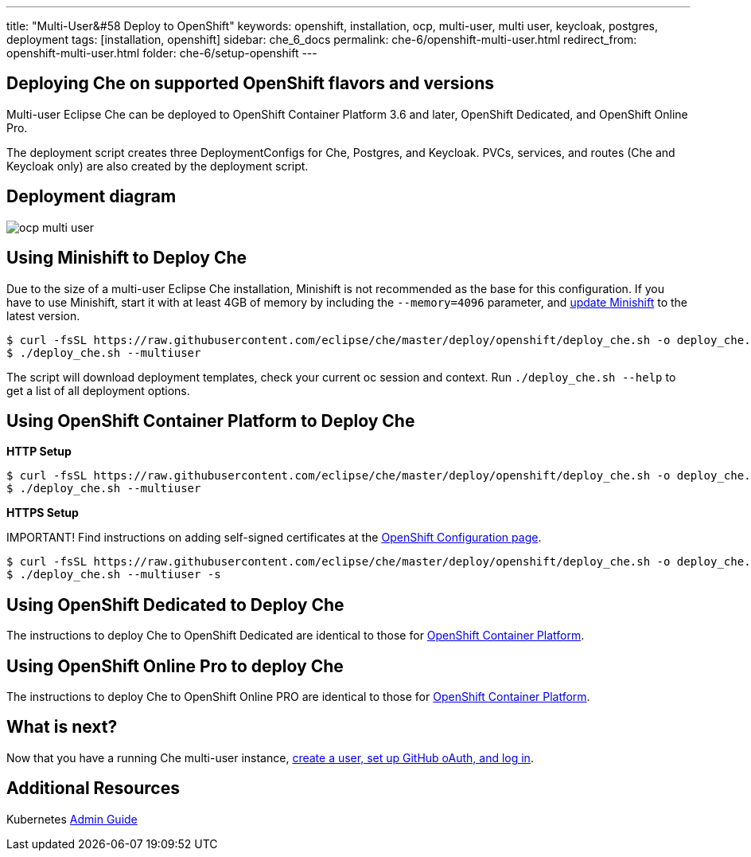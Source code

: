---
title: "Multi-User&#58 Deploy to OpenShift"
keywords: openshift, installation, ocp, multi-user, multi user, keycloak, postgres, deployment
tags: [installation, openshift]
sidebar: che_6_docs
permalink: che-6/openshift-multi-user.html
redirect_from: openshift-multi-user.html
folder: che-6/setup-openshift
---

[id="deploying-che-on-supported-openshift-flavors-and-versions"]
== Deploying Che on supported OpenShift flavors and versions

Multi-user Eclipse Che can be deployed to OpenShift Container Platform 3.6 and later, OpenShift Dedicated, and OpenShift Online Pro.

The deployment script creates three DeploymentConfigs for Che, Postgres, and Keycloak. PVCs, services, and routes (Che and Keycloak only) are also created by the deployment script.

[id="deployment-diagram"]
== Deployment diagram

image::diagrams/ocp_multi_user.png[]


[id="using-minishift-to-deploy-che"]
== Using Minishift to Deploy Che

Due to the size of a multi-user Eclipse Che installation, Minishift is not recommended as the base for this configuration. If you have to use Minishift, start it with at least 4GB of memory by including the `--memory=4096` parameter, and https://docs.openshift.org/latest/minishift/getting-started/updating.html[update Minishift] to the latest version.

----
$ curl -fsSL https://raw.githubusercontent.com/eclipse/che/master/deploy/openshift/deploy_che.sh -o deploy_che.sh
$ ./deploy_che.sh --multiuser
----
The script will download deployment templates, check your current oc session and context. Run `./deploy_che.sh --help` to get a list of all deployment options.

[id="using-openshift-container-platform-to-deploy-che"]
== Using OpenShift Container Platform to Deploy Che

*HTTP Setup*

----
$ curl -fsSL https://raw.githubusercontent.com/eclipse/che/master/deploy/openshift/deploy_che.sh -o deploy_che.sh
$ ./deploy_che.sh --multiuser
----

*HTTPS Setup*

IMPORTANT! Find instructions on adding self-signed certificates at the link:openshift-config.html#https-mode---self-signed-certs[OpenShift Configuration page].

----
$ curl -fsSL https://raw.githubusercontent.com/eclipse/che/master/deploy/openshift/deploy_che.sh -o deploy_che.sh
$ ./deploy_che.sh --multiuser -s
----

[id="using-openshift-dedicated-to-deploy-che"]
== Using OpenShift Dedicated to Deploy Che

The instructions to deploy Che to OpenShift Dedicated are identical to those for link:#openshift-container-platform[OpenShift Container Platform].

[id="using-openshift-online-pro-to-deploy-che"]
== Using OpenShift Online Pro to deploy Che

The instructions to deploy Che to OpenShift Online PRO are identical to those for link:#openshift-container-platform[OpenShift Container Platform].

[id="openshift-multi-user-what-is-next"]
== What is next?

Now that you have a running Che multi-user instance, link:user-management.html[create a user, set up GitHub oAuth, and log in].

[id="additional-resources"]
== Additional Resources

Kubernetes link:kubernetes-admin-guide.html[Admin Guide]
